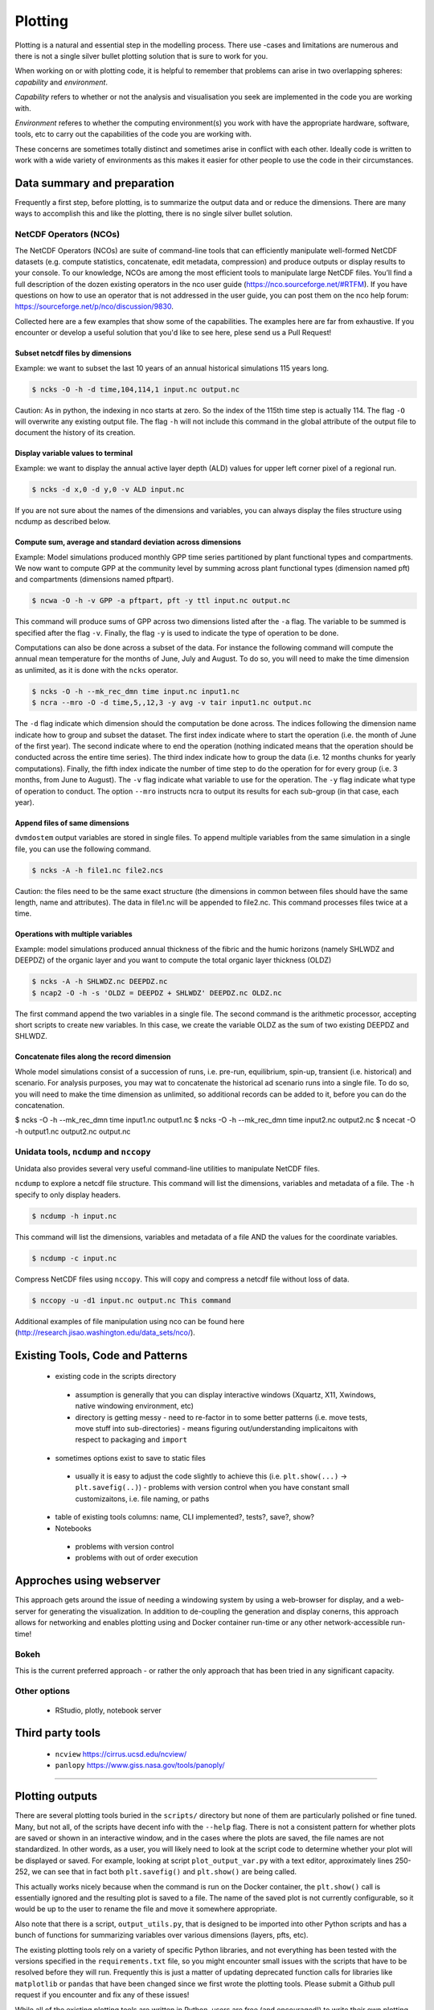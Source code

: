 .. # with overline, for parts
   * with overline, for chapters
   =, for sections
   -, for subsections
   ^, for subsubsections
   ", for paragraphs

##################
Plotting 
##################

Plotting is a natural and essential step in the modelling process. There use
-cases and limitations are numerous and there is not a single silver bullet
plotting solution that is sure to work for you.

When working on or with plotting code, it is helpful to remember that problems
can arise in two overlapping spheres: *capability* and *environment*.

*Capability* refers to whether or not the analysis and visualisation you seek are
implemented in the code you are working with.

*Environment* referes to whether the computing environment(s) you work with have
the appropriate hardware, software, tools, etc to carry out the capabilities of
the code you are working with.

These concerns are sometimes totally distinct and sometimes arise in conflict
with each other. Ideally code is written to work with a wide variety of
environments as this makes it easier for other people to use the code in their
circumstances.

*****************************
Data summary and preparation
*****************************

Frequently a first step, before plotting, is to summarize the output data and or
reduce the dimensions. There are many ways to accomplish this and like the
plotting, there is no single silver bullet solution.


NetCDF Operators (NCOs)
========================

The NetCDF Operators (NCOs) are suite of command-line tools that can efficiently
manipulate well-formed NetCDF datasets (e.g. compute statistics, concatenate,
edit metadata, compression) and produce outputs or display results to your
console. To our knowledge, NCOs are among the most efficient tools to manipulate
large NetCDF files. You’ll  find a full description of the dozen existing
operators in the nco user guide (https://nco.sourceforge.net/#RTFM). If you have
questions on how to use an operator that is not addressed in the user guide, you
can post them on the nco help forum:
https://sourceforge.net/p/nco/discussion/9830. 

Collected here are a few examples that show some of the capabilities. The
examples here are far from exhaustive. If you encounter or develop a useful
solution that you'd like to see here, plese send us a Pull Request!

Subset netcdf files by dimensions
-----------------------------------

Example: we want to subset the last 10 years of an annual historical simulations
115 years long.

.. code::

    $ ncks -O -h -d time,104,114,1 input.nc output.nc

Caution: As in python, the indexing in nco starts at zero. So the index of the
115th time step is actually 114. The flag ``-O`` will overwrite any existing output
file. The flag ``-h`` will not include this command in the global attribute of the
output file to document the history of its creation.


Display variable values to terminal
-------------------------------------

Example: we want to display the annual active layer depth (ALD) values for upper left corner pixel of a regional run.

.. code:: 

    $ ncks -d x,0 -d y,0 -v ALD input.nc

If you are not sure about the names of the dimensions and variables, you can
always display the files structure using ncdump as described below.

Compute sum, average and standard deviation across dimensions
--------------------------------------------------------------

Example: Model simulations produced monthly GPP time series partitioned by plant
functional types and compartments. We now want to compute GPP at the community
level by summing across plant functional types (dimension named pft) and
compartments  (dimensions named pftpart).

.. code::

    $ ncwa -O -h -v GPP -a pftpart, pft -y ttl input.nc output.nc

This command will produce sums of  GPP across two dimensions listed after the ``-a``
flag. The variable to be summed is specified after the flag ``-v``.  Finally, the
flag ``-y`` is used to indicate the type of operation to be done.

Computations can also be done across a subset of the data. For instance the
following command will compute the annual mean temperature for the months of
June, July and August. To do so, you will need to make the time dimension as
unlimited, as it is done with the ``ncks`` operator.

.. code::

    $ ncks -O -h --mk_rec_dmn time input.nc input1.nc
    $ ncra --mro -O -d time,5,,12,3 -y avg -v tair input1.nc output.nc

The ``-d`` flag indicate which dimension should the computation be done across.
The indices following the dimension name indicate how to group and subset the
dataset. The first index indicate where to start the operation (i.e. the month
of June of the first year). The second indicate where to end the operation
(nothing indicated means that the operation should be conducted across the
entire time series). The third index indicate how to group the data (i.e. 12
months chunks for yearly computations). Finally, the fifth index indicate the
number of time step to do the operation for for every group (i.e. 3 months, from
June to August). The ``-v`` flag indicate what variable to use for the operation.
The ``-y`` flag indicate what type of operation to conduct. The option ``--mro``
instructs ncra to output its results for each sub-group (in that case, each
year).

Append files of same dimensions
-------------------------------
``dvmdostem`` output variables are stored in single files. To append multiple
variables from the same simulation in a single file, you can use the following
command. 

.. code::

    $ ncks -A -h file1.nc file2.ncs

Caution: the files need to be the same exact structure (the dimensions in common
between files should have the same length, name and attributes). The data in
file1.nc will be appended to file2.nc. This command processes files twice at a
time.

Operations with multiple variables
-----------------------------------
Example: model simulations produced annual thickness of the fibric and the humic
horizons (namely SHLWDZ and DEEPDZ) of the organic layer and you want to compute
the total organic layer thickness (OLDZ)

.. code::

    $ ncks -A -h SHLWDZ.nc DEEPDZ.nc
    $ ncap2 -O -h -s 'OLDZ = DEEPDZ + SHLWDZ' DEEPDZ.nc OLDZ.nc

The first command append the two variables in a single file. The second command
is the arithmetic processor, accepting short scripts to create new variables. In
this case, we create the variable OLDZ as the sum of two existing DEEPDZ and
SHLWDZ.

Concatenate files along the record dimension
----------------------------------------------
Whole model simulations consist of a succession of runs, i.e. pre-run,
equilibrium, spin-up, transient (i.e. historical) and scenario. For analysis
purposes, you may wat to concatenate the historical ad scenario runs into a
single file. To do so, you will need to make the time dimension as unlimited, so
additional records can be added to it, before you can do the concatenation.

$ ncks -O -h --mk_rec_dmn time input1.nc output1.nc
$ ncks -O -h --mk_rec_dmn time input2.nc output2.nc
$ ncecat -O -h output1.nc output2.nc output.nc

Unidata tools, ``ncdump`` and ``nccopy``
=========================================

Unidata also provides several very useful command-line utilities to manipulate
NetCDF files. 

``ncdump`` to explore a netcdf file structure. This command will list the
dimensions, variables and metadata of a file. The ``-h`` specify to only display
headers.

.. code:: 

    $ ncdump -h input.nc

This command will list the dimensions, variables and metadata of a file AND the
values for the coordinate variables. 	

.. code::

    $ ncdump -c input.nc


Compress NetCDF files using ``nccopy``. This will copy and compress a netcdf
file without loss of data.

.. code::

    $ nccopy -u -d1 input.nc output.nc This command

 
Additional examples of file manipulation using nco can be found here
(http://research.jisao.washington.edu/data_sets/nco/). 

***********************************
Existing Tools, Code and Patterns
***********************************

 - existing code in the scripts directory 

  - assumption is generally that you can display interactive windows (Xquartz,
    X11, Xwindows, native windowing environment, etc)

  - directory is getting messy - need to re-factor in to some better patterns
    (i.e. move tests, move stuff into sub-directories) - means figuring
    out/understanding implicaitons with respect to packaging and ``import``

 - sometimes options exist to save to static files 

  - usually it is easy to adjust the code slightly to achieve this (i.e.
    ``plt.show(...)`` -> ``plt.savefig(..)``) - problems with version control
    when you have constant small customizaitons, i.e. file naming, or paths

 - table of existing tools columns: name, CLI implemented?, tests?, save?, show?

 - Notebooks

  - problems with version control

  - problems with out of order execution


***************************
Approches using webserver
***************************

This approach gets around the issue of needing a windowing system by using a
web-browser for display, and a web-server for generating the visualization. In
addition to de-coupling the generation and display conerns, this approach allows
for networking and enables plotting using and Docker container run-time or any
other network-accessible run-time!

Bokeh
=================
This is the current preferred approach - or rather the only approach that has
been tried in any significant capacity.


Other options
=================

 - RStudio, plotly, notebook server


********************
Third party tools
********************

 - ``ncview`` https://cirrus.ucsd.edu/ncview/
 - ``panlopy`` https://www.giss.nasa.gov/tools/panoply/



......................

*****************
Plotting outputs
*****************

There are several plotting tools buried in the ``scripts/`` directory but none
of them are particularly polished or fine tuned. Many, but not all, of the
scripts have decent info with the ``--help`` flag. There is not a consistent
pattern for whether plots are saved or shown in an interactive window, and in
the cases where the plots are saved, the file names are not standardized. In
other words, as a user, you will likely need to look at the script code to
determine whether your plot will be displayed or saved. For example, looking at
script ``plot_output_var.py`` with a text editor, approximately lines 250-252,
we can see that in fact both ``plt.savefig()`` and ``plt.show()`` are being
called. 

.. image:: ../images/workshop_march_2022/lab1/plot_output_var.png
   :width: 600
   :alt: plot_output_var script


This actually works nicely because when the command is run on the Docker
container, the ``plt.show()`` call is essentially ignored and the resulting plot
is saved to a file. The name of the saved plot is not currently configurable, so
it would be up to the user to rename the file and move it somewhere appropriate.

Also note that there is a script, ``output_utils.py``, that is designed to be
imported into other Python scripts and has a bunch of functions for summarizing
variables over various dimensions (layers, pfts, etc).

The existing plotting tools rely on a variety of specific Python libraries, and
not everything has been tested with the versions specified in the
``requirements.txt`` file, so you might encounter small issues with the scripts
that have to be resolved before they will run. Frequently this is just a matter
of updating deprecated function calls for libraries like ``matplotlib`` or
``pandas`` that have been changed since we first wrote the plotting tools.
Please submit a Github pull request if you encounter and fix any of these
issues!

While all of the existing plotting tools are written in Python, users are free
(and encouraged!) to write their own plotting tools using whatever language they
prefer. We have made a lot of effort to make our outputs conform to the `CF
Conventions`_, especially with respect to the time dimensions, data units, and
geo-referencing. The output files are generally viewable at a basic level using
standard tools like `ncview`_ as well.

.. _docker interactive plotting:
.. note::

  Working with Docker provides advantages for standardizing the Python
  environment and folder structure amongst developers, but provides one
  significant hurdle for plotting: it is difficult to display the standard
  Matplotlib interactive plotting window due to the need for the XWindows system
  to be installed on your host computer and the ``DISPLAY`` environment variable to
  be set correctly. Typically when plotting with ``matplotlib`` natively on your
  computer, when you run ``plt.show(...)`` you are presented with a window showing
  the plot and including some panning and zooming controls. From inside a Docker
  container this will not work - nothing will show up and you may get error
  messages.

  There several possible solutions/workarounds we have discovered:

  #. Avoid using ``plt.show(...)`` and instead modify plotting scripts to use
     ``plt.savefig(...)``.

  #. Install XWindows on the host system, Python TKinter inside Docker container
     and set the ``DISPLAY`` environment variable appropriately when executing
     commands in Docker container. See more info here:
     https://stackoverflow.com/questions/46018102/how-can-i-use-matplotlib-pyplot-in-a-docker-container.
  #. Run a Jupyter Notebook Server inside the Docker container and do plotting
     inline in Jupyter Notebook.
  #. Perform plotting and analysis on your host system.

Before we get to plotting we should first review the outputs that we have
specified for this model run and look at the files that were created. During the
setup, we requested three variables, GPP, RH and VEGC. We requested GPP and RH
at yearly resolution, and VEGC at monthly and PFT resolution. We also indicated
that we did not want output for the equilibrium stage, but we did want output
for all other run stages. We can easily verify these settings by looking at the
``config.js`` file for the run and using the ``--summary`` option for
``outspec_utils.py``, which you are encouraged to do on your own.

We can start by looking at the output files that were created by our run:

.. code:: bash

  $ docker compose exec dvmdostem-dev ls /data/workflows/ws2022_lab1/output
  GPP_yearly_sc.nc  RH_yearly_sp.nc     VEGC_monthly_tr.nc  restart-sp.nc
  GPP_yearly_sp.nc  RH_yearly_tr.nc     restart-eq.nc	  restart-tr.nc
  GPP_yearly_tr.nc  VEGC_monthly_sc.nc  restart-pr.nc	  run_status.nc
  RH_yearly_sc.nc   VEGC_monthly_sp.nc  restart-sc.nc

You can ignore the ``restart-*.nc`` files - these files help the model transition
from one stage to the next. And we can see that we have three files for each
variable - one file for each run-stage. If we inspect the GPP file we can see
that there is a single data variable (GPP), the dimensions are (time, y, x), and
the length of the time dimension is 25 which corresponds to the number of spinup
years we ran for.

.. code::bash

  $ docker compose exec dvmdostem-dev ncdump -h /data/workflows/ws2022_lab1/output/GPP_yearly_sp.nc 
  netcdf GPP_yearly_sp {
  dimensions:
    time = 25 ;
    y = 10 ;
    x = 10 ;
  variables:
    double GPP(time, y, x) ;
      GPP:units = "g/m2/year" ;
      GPP:long_name = "GPP" ;
      GPP:_FillValue = -9999. ;
  ...

One of the easiest things we might want to look at is a time series plot of GPP
for one of the pixels we ran. This can easily be done with ncview, but you will
almost certainly encounter the problems described in the note about Docker and
interactive plotting `docker interactive plotting`_. If you run ``ncview`` on
your host machine (from which the output files should be accessible thanks to
the Docker volume), you will see something like this:

.. image:: ../images/workshop_march_2022/lab1/ncview.png
  :width: 600
  :alt: example ncview


Note that while the ncview interface appears a bit antiquated, it is an
extremely functional program that allows exploration of NetCDF files.

We can create a very similar plot to the ``ncview`` plot using our
``plot_output_var.py`` script, for example. Notice that we have used the one-off
style of command here, and that we are viewing the saved file after the script
has exited. 

.. image:: ../images/workshop_march_2022/lab1/plot_output_var_example.png
  :width: 600
  :alt: example output plot



